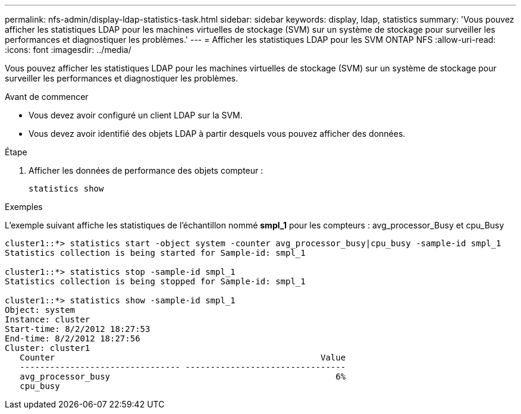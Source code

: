 ---
permalink: nfs-admin/display-ldap-statistics-task.html 
sidebar: sidebar 
keywords: display, ldap, statistics 
summary: 'Vous pouvez afficher les statistiques LDAP pour les machines virtuelles de stockage (SVM) sur un système de stockage pour surveiller les performances et diagnostiquer les problèmes.' 
---
= Afficher les statistiques LDAP pour les SVM ONTAP NFS
:allow-uri-read: 
:icons: font
:imagesdir: ../media/


[role="lead"]
Vous pouvez afficher les statistiques LDAP pour les machines virtuelles de stockage (SVM) sur un système de stockage pour surveiller les performances et diagnostiquer les problèmes.

.Avant de commencer
* Vous devez avoir configuré un client LDAP sur la SVM.
* Vous devez avoir identifié des objets LDAP à partir desquels vous pouvez afficher des données.


.Étape
. Afficher les données de performance des objets compteur :
+
`statistics show`



.Exemples
L'exemple suivant affiche les statistiques de l'échantillon nommé *smpl_1* pour les compteurs : avg_processor_Busy et cpu_Busy

[listing]
----
cluster1::*> statistics start -object system -counter avg_processor_busy|cpu_busy -sample-id smpl_1
Statistics collection is being started for Sample-id: smpl_1

cluster1::*> statistics stop -sample-id smpl_1
Statistics collection is being stopped for Sample-id: smpl_1

cluster1::*> statistics show -sample-id smpl_1
Object: system
Instance: cluster
Start-time: 8/2/2012 18:27:53
End-time: 8/2/2012 18:27:56
Cluster: cluster1
   Counter                                                     Value
   -------------------------------- --------------------------------
   avg_processor_busy                                             6%
   cpu_busy
----